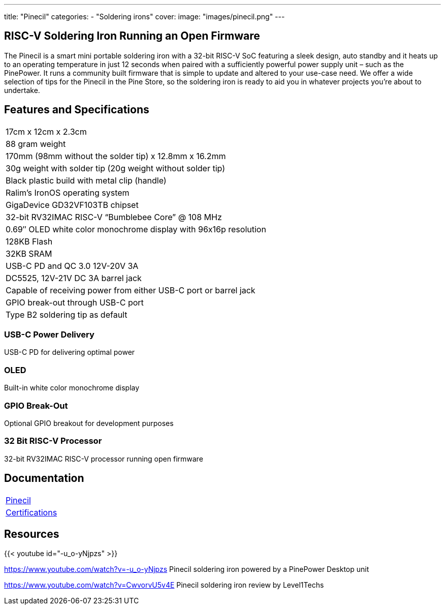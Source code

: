 ---
title: "Pinecil"
categories: 
  - "Soldering irons"
cover: 
  image: "images/pinecil.png"
---

== RISC-V Soldering Iron Running an Open Firmware

The Pinecil is a smart mini portable soldering iron with a 32-bit RISC-V SoC featuring a sleek design, auto standby and it heats up to an operating temperature in just 12 seconds when paired with a sufficiently powerful power supply unit – such as the PinePower. It runs a community built firmware that is simple to update and altered to your use-case need. We offer a wide selection of tips for the Pinecil in the Pine Store, so the soldering iron is ready to aid you in whatever projects you’re about to undertake.

== Features and Specifications

[cols="1"]
|===
| 17cm x 12cm x 2.3cm
| 88 gram weight
| 170mm (98mm without the solder tip)  x 12.8mm x 16.2mm
| 30g weight with solder tip (20g weight without solder tip)
| Black plastic build with metal clip (handle)
| Ralim’s IronOS operating system
| GigaDevice GD32VF103TB chipset
| 32-bit RV32IMAC RISC-V “Bumblebee Core” @ 108 MHz
| 0.69″ OLED white color monochrome display with 96x16p resolution
| 128KB Flash
| 32KB SRAM
| USB-C PD and QC 3.0 12V-20V 3A
| DC5525, 12V-21V DC 3A barrel jack
| Capable of receiving power from either USB-C port or barrel jack
| GPIO break-out through USB-C port
| Type B2 soldering tip as default
|===


=== USB-C Power Delivery

USB-C PD for delivering optimal power

=== OLED

Built-in white color monochrome display

=== GPIO Break-Out

Optional GPIO breakout for development purposes

=== 32 Bit RISC-V Processor

32-bit RV32IMAC RISC-V processor running open firmware

== Documentation

[cols="1"]
|===

| link:/documentation/Pinecil/[Pinecil]

| link:/documentation/Pinecil/Further_information/Certifications/[Certifications]
|===

== Resources

{{< youtube id="-u_o-yNjpzs" >}}

https://www.youtube.com/watch?v=-u_o-yNjpzs
Pinecil soldering iron powered by a PinePower Desktop unit

https://www.youtube.com/watch?v=CwvorvU5v4E
Pinecil soldering iron review by Level1Techs
